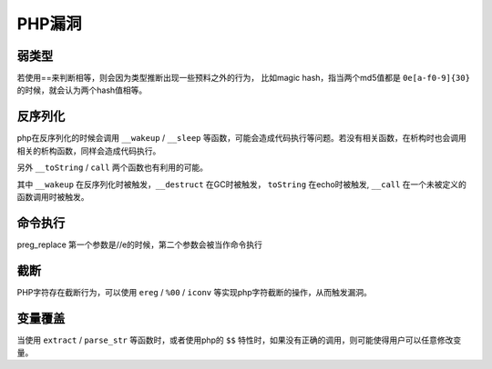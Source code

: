 PHP漏洞
================================


弱类型
---------------------------------

若使用==来判断相等，则会因为类型推断出现一些预料之外的行为，
比如magic hash，指当两个md5值都是 ``0e[a-f0-9]{30}`` 的时候，就会认为两个hash值相等。


反序列化
---------------------------------

php在反序列化的时候会调用 ``__wakeup`` / ``__sleep`` 等函数，可能会造成代码执行等问题。若没有相关函数，在析构时也会调用相关的析构函数，同样会造成代码执行。

另外 ``__toString`` / ``call`` 两个函数也有利用的可能。

其中 ``__wakeup`` 在反序列化时被触发，``__destruct`` 在GC时被触发， ``toString`` 在echo时被触发, ``__call`` 在一个未被定义的函数调用时被触发。

命令执行
---------------------------------

preg_replace 第一个参数是//e的时候，第二个参数会被当作命令执行


截断
---------------------------------

PHP字符存在截断行为，可以使用 ``ereg`` / ``%00`` / ``iconv`` 等实现php字符截断的操作，从而触发漏洞。

变量覆盖
---------------------------------

当使用 ``extract`` / ``parse_str`` 等函数时，或者使用php的 ``$$`` 特性时，如果没有正确的调用，则可能使得用户可以任意修改变量。
